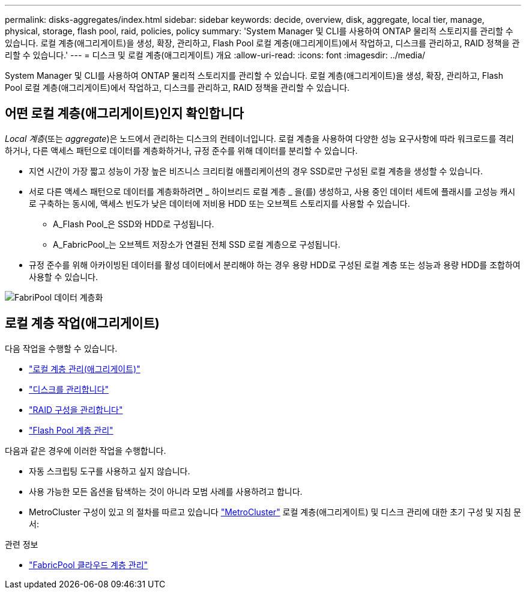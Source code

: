 ---
permalink: disks-aggregates/index.html 
sidebar: sidebar 
keywords: decide, overview, disk, aggregate, local tier, manage, physical, storage, flash pool, raid, policies, policy 
summary: 'System Manager 및 CLI를 사용하여 ONTAP 물리적 스토리지를 관리할 수 있습니다. 로컬 계층(애그리게이트)을 생성, 확장, 관리하고, Flash Pool 로컬 계층(애그리게이트)에서 작업하고, 디스크를 관리하고, RAID 정책을 관리할 수 있습니다.' 
---
= 디스크 및 로컬 계층(애그리게이트) 개요
:allow-uri-read: 
:icons: font
:imagesdir: ../media/


[role="lead"]
System Manager 및 CLI를 사용하여 ONTAP 물리적 스토리지를 관리할 수 있습니다. 로컬 계층(애그리게이트)을 생성, 확장, 관리하고, Flash Pool 로컬 계층(애그리게이트)에서 작업하고, 디스크를 관리하고, RAID 정책을 관리할 수 있습니다.



== 어떤 로컬 계층(애그리게이트)인지 확인합니다

_Local 계층_(또는 _aggregate_)은 노드에서 관리하는 디스크의 컨테이너입니다. 로컬 계층을 사용하여 다양한 성능 요구사항에 따라 워크로드를 격리하거나, 다른 액세스 패턴으로 데이터를 계층화하거나, 규정 준수를 위해 데이터를 분리할 수 있습니다.

* 지연 시간이 가장 짧고 성능이 가장 높은 비즈니스 크리티컬 애플리케이션의 경우 SSD로만 구성된 로컬 계층을 생성할 수 있습니다.
* 서로 다른 액세스 패턴으로 데이터를 계층화하려면 _ 하이브리드 로컬 계층 _ 을(를) 생성하고, 사용 중인 데이터 세트에 플래시를 고성능 캐시로 구축하는 동시에, 액세스 빈도가 낮은 데이터에 저비용 HDD 또는 오브젝트 스토리지를 사용할 수 있습니다.
+
** A_Flash Pool_은 SSD와 HDD로 구성됩니다.
** A_FabricPool_는 오브젝트 저장소가 연결된 전체 SSD 로컬 계층으로 구성됩니다.


* 규정 준수를 위해 아카이빙된 데이터를 활성 데이터에서 분리해야 하는 경우 용량 HDD로 구성된 로컬 계층 또는 성능과 용량 HDD를 조합하여 사용할 수 있습니다.


image::../media/data-tiering.gif[FabriPool 데이터 계층화]



== 로컬 계층 작업(애그리게이트)

다음 작업을 수행할 수 있습니다.

* link:manage-local-tiers-overview-concept.html["로컬 계층 관리(애그리게이트)"]
* link:manage-disks-overview-concept.html["디스크를 관리합니다"]
* link:manage-raid-configs-overview-concept.html["RAID 구성을 관리합니다"]
* link:manage-flash-pool-tiers-overview-concept.html["Flash Pool 계층 관리"]


다음과 같은 경우에 이러한 작업을 수행합니다.

* 자동 스크립팅 도구를 사용하고 싶지 않습니다.
* 사용 가능한 모든 옵션을 탐색하는 것이 아니라 모범 사례를 사용하려고 합니다.
* MetroCluster 구성이 있고 의 절차를 따르고 있습니다 link:https://docs.netapp.com/us-en/ontap-metrocluster["MetroCluster"^] 로컬 계층(애그리게이트) 및 디스크 관리에 대한 초기 구성 및 지침 문서:


.관련 정보
* link:../fabricpool/index.html["FabricPool 클라우드 계층 관리"]

